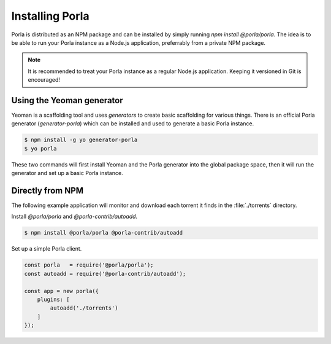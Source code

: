 Installing Porla
================

Porla is distributed as an NPM package and can be installed by simply running
`npm install @porla/porla`. The idea is to be able to run your Porla instance
as a Node.js application, preferrably from a private NPM package.

.. note:: It is recommended to treat your Porla instance as a regular Node.js
          application. Keeping it versioned in Git is encouraged!


Using the Yeoman generator
--------------------------

Yeoman is a scaffolding tool and uses *generators* to create basic scaffolding
for various things. There is an official Porla generator (*generator-porla*)
which can be installed and used to generate a basic Porla instance.

.. code-block:: bash

   $ npm install -g yo generator-porla
   $ yo porla

These two commands will first install Yeoman and the Porla generator into the
global package space, then it will run the generator and set up a basic Porla
instance.


Directly from NPM
-----------------

The following example application will monitor and download each torrent it
finds in the :file:`./torrents` directory.

Install *@porla/porla* and *@porla-contrib/autoadd*.

.. code-block:: bash

   $ npm install @porla/porla @porla-contrib/autoadd

Set up a simple Porla client.

.. code-block:: javascript

   const porla   = require('@porla/porla');
   const autoadd = require('@porla-contrib/autoadd');

   const app = new porla({
       plugins: [
           autoadd('./torrents')
       ]
   });
